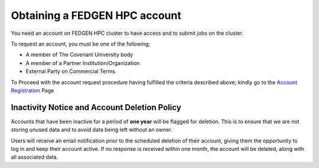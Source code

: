 **Obtaining a FEDGEN HPC account**
------------------------------------

You need an account on FEDGEN HPC cluster to have access and to submit
jobs on the cluster.

To request an account, you must be one of the following;

- A member of The Covenant University body

- A member of a Partner Institution/Organization

- External Party on Commercial Terms

To Proceed with the account request procedure having fulfilled the
criteria described above; kindly go to the `Account
Registration <https://fedgen.atlassian.net/servicedesk/customer/user/login?destination=portals>`__
Page

**Inactivity Notice and Account Deletion Policy**
====================================================

Accounts that have been inactive for a period of **one year** will be
flagged for deletion. This is to ensure that we are not storing unused
data and to avoid data being left without an owner.

Users will receive an email notification prior to the scheduled deletion
of their account, giving them the opportunity to log in and keep their
account active. If no response is received within one month, the account
will be deleted, along with all associated data.

